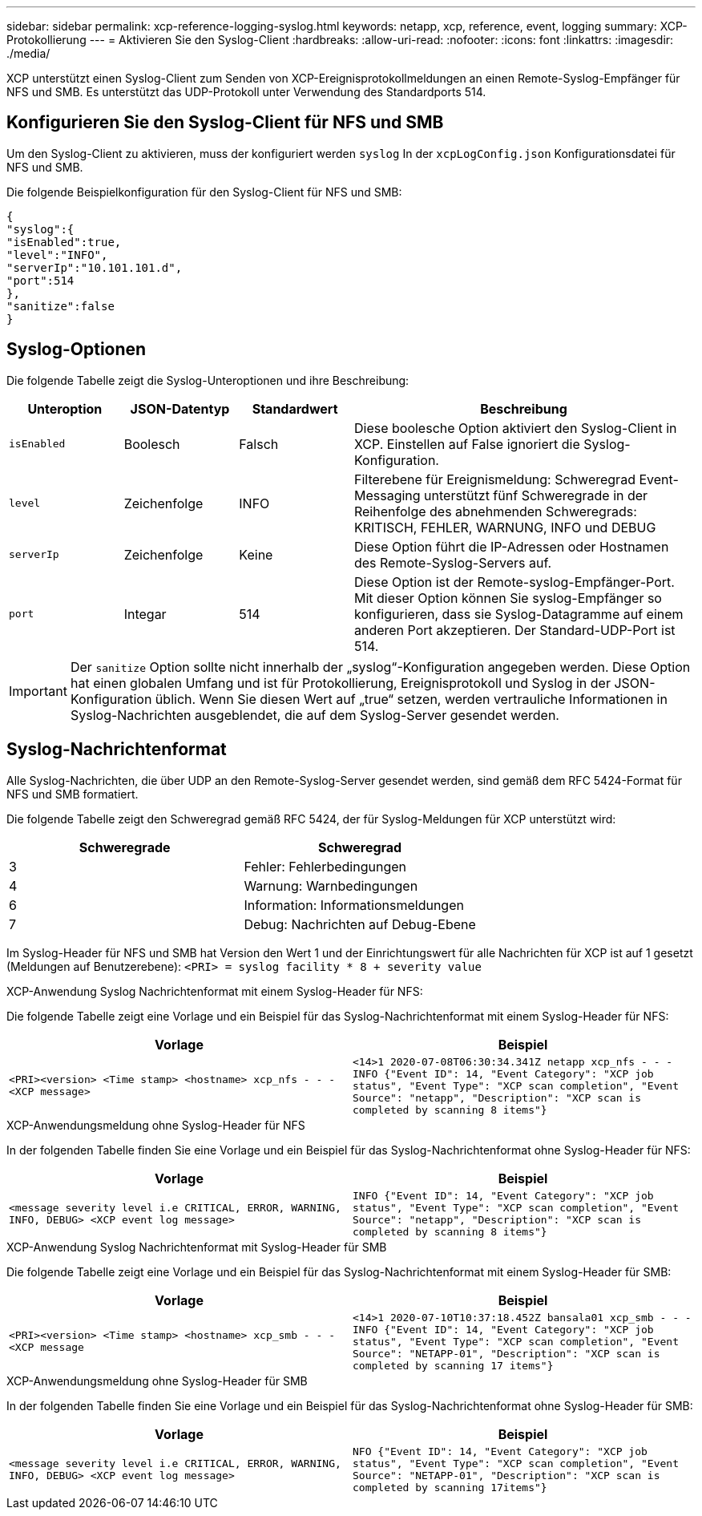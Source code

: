 ---
sidebar: sidebar 
permalink: xcp-reference-logging-syslog.html 
keywords: netapp, xcp, reference, event, logging 
summary: XCP-Protokollierung 
---
= Aktivieren Sie den Syslog-Client
:hardbreaks:
:allow-uri-read: 
:nofooter: 
:icons: font
:linkattrs: 
:imagesdir: ./media/


[role="lead"]
XCP unterstützt einen Syslog-Client zum Senden von XCP-Ereignisprotokollmeldungen an einen Remote-Syslog-Empfänger für NFS und SMB. Es unterstützt das UDP-Protokoll unter Verwendung des Standardports 514.



== Konfigurieren Sie den Syslog-Client für NFS und SMB

Um den Syslog-Client zu aktivieren, muss der konfiguriert werden `syslog` In der `xcpLogConfig.json` Konfigurationsdatei für NFS und SMB.

Die folgende Beispielkonfiguration für den Syslog-Client für NFS und SMB:

[listing]
----
{
"syslog":{
"isEnabled":true,
"level":"INFO",
"serverIp":"10.101.101.d",
"port":514
},
"sanitize":false
}
----


== Syslog-Optionen

Die folgende Tabelle zeigt die Syslog-Unteroptionen und ihre Beschreibung:

[cols="1,1,1,3"]
|===
| Unteroption | JSON-Datentyp | Standardwert | Beschreibung 


| `isEnabled` | Boolesch | Falsch | Diese boolesche Option aktiviert den Syslog-Client in XCP. Einstellen auf
False ignoriert die Syslog-Konfiguration. 


| `level` | Zeichenfolge | INFO | Filterebene für Ereignismeldung: Schweregrad Event-Messaging unterstützt fünf Schweregrade in der Reihenfolge des abnehmenden Schweregrads: KRITISCH, FEHLER, WARNUNG, INFO und DEBUG 


| `serverIp` | Zeichenfolge | Keine | Diese Option führt die IP-Adressen oder Hostnamen des Remote-Syslog-Servers auf. 


| `port` | Integar | 514 | Diese Option ist der Remote-syslog-Empfänger-Port. Mit dieser Option können Sie syslog-Empfänger so konfigurieren, dass sie Syslog-Datagramme auf einem anderen Port akzeptieren. Der Standard-UDP-Port ist 514. 
|===

IMPORTANT: Der `sanitize` Option sollte nicht innerhalb der „syslog“-Konfiguration angegeben werden. Diese Option hat einen globalen Umfang und ist für Protokollierung, Ereignisprotokoll und Syslog in der JSON-Konfiguration üblich. Wenn Sie diesen Wert auf „true“ setzen, werden vertrauliche Informationen in Syslog-Nachrichten ausgeblendet, die auf dem Syslog-Server gesendet werden.



== Syslog-Nachrichtenformat

Alle Syslog-Nachrichten, die über UDP an den Remote-Syslog-Server gesendet werden, sind gemäß dem RFC 5424-Format für NFS und SMB formatiert.

Die folgende Tabelle zeigt den Schweregrad gemäß RFC 5424, der für Syslog-Meldungen für XCP unterstützt wird:

|===
| Schweregrade | Schweregrad 


| 3 | Fehler: Fehlerbedingungen 


| 4 | Warnung: Warnbedingungen 


| 6 | Information: Informationsmeldungen 


| 7 | Debug: Nachrichten auf Debug-Ebene 
|===
Im Syslog-Header für NFS und SMB hat Version den Wert 1 und der Einrichtungswert für alle Nachrichten für XCP ist auf 1 gesetzt (Meldungen auf Benutzerebene):
`<PRI> = syslog facility * 8 + severity value`

.XCP-Anwendung Syslog Nachrichtenformat mit einem Syslog-Header für NFS:
Die folgende Tabelle zeigt eine Vorlage und ein Beispiel für das Syslog-Nachrichtenformat mit einem Syslog-Header für NFS:

|===
| Vorlage | Beispiel 


 a| 
`<PRI><version> <Time stamp> <hostname> xcp_nfs - - - <XCP message>`
 a| 
`<14>1 2020-07-08T06:30:34.341Z netapp xcp_nfs - - - INFO {"Event ID": 14,
"Event Category": "XCP job status", "Event Type": "XCP scan completion",
"Event Source": "netapp", "Description": "XCP scan is completed by scanning 8
items"}`

|===
.XCP-Anwendungsmeldung ohne Syslog-Header für NFS
In der folgenden Tabelle finden Sie eine Vorlage und ein Beispiel für das Syslog-Nachrichtenformat ohne Syslog-Header für NFS:

|===
| Vorlage | Beispiel 


 a| 
`<message severity level i.e CRITICAL, ERROR, WARNING, INFO, DEBUG> <XCP event log message>`
 a| 
`INFO {"Event ID": 14, "Event Category": "XCP job status", "Event Type": "XCP scan completion", "Event Source": "netapp", "Description": "XCP scan is completed by scanning 8 items"}`

|===
.XCP-Anwendung Syslog Nachrichtenformat mit Syslog-Header für SMB
Die folgende Tabelle zeigt eine Vorlage und ein Beispiel für das Syslog-Nachrichtenformat mit einem Syslog-Header für SMB:

|===
| Vorlage | Beispiel 


 a| 
`<PRI><version> <Time stamp> <hostname> xcp_smb - - - <XCP message`
 a| 
`<14>1 2020-07-10T10:37:18.452Z bansala01 xcp_smb - - - INFO {"Event ID": 14, "Event Category": "XCP job status", "Event Type": "XCP scan completion", "Event Source": "NETAPP-01", "Description": "XCP scan is completed by scanning 17 items"}`

|===
.XCP-Anwendungsmeldung ohne Syslog-Header für SMB
In der folgenden Tabelle finden Sie eine Vorlage und ein Beispiel für das Syslog-Nachrichtenformat ohne Syslog-Header für SMB:

|===
| Vorlage | Beispiel 


 a| 
`<message severity level i.e CRITICAL, ERROR, WARNING, INFO, DEBUG> <XCP event log message>`
 a| 
`NFO {"Event ID": 14, "Event Category": "XCP job status", "Event Type": "XCP scan completion", "Event Source": "NETAPP-01", "Description": "XCP scan is completed by scanning 17items"}`

|===